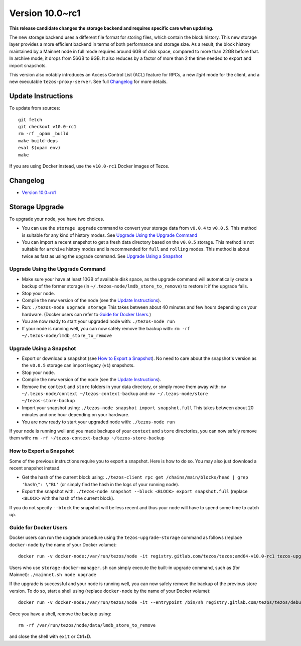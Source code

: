 .. _version-10:

Version 10.0~rc1
================

**This release candidate changes the storage backend and requires specific care when updating.**

The new storage backend uses a different file format for storing
files, which contain the block history. This new storage layer
provides a more efficient backend in terms of both performance and
storage size. As a result, the block history maintained by a Mainnet
node in full mode requires around 6GB of disk space, compared to more
than 22GB before that. In archive mode, it drops from 56GB to 9GB. It
also reduces by a factor of more than 2 the time needed to export and
import snapshots.

This version also notably introduces an Access Control List (ACL) feature for RPCs,
a new *light* mode for the client, and a new executable ``tezos-proxy-server``.
See full `Changelog`_ for more details.

Update Instructions
-------------------

To update from sources::

  git fetch
  git checkout v10.0-rc1
  rm -rf _opam _build
  make build-deps
  eval $(opam env)
  make

If you are using Docker instead, use the ``v10.0-rc1`` Docker images of Tezos.

Changelog
---------

- `Version 10.0~rc1 <../CHANGES.html#version-10-0-rc1>`_

Storage Upgrade
---------------

To upgrade your node, you have two choices.

- You can use the ``storage upgrade`` command to convert your storage
  data from ``v0.0.4`` to ``v0.0.5``. This method is suitable for any
  kind of history modes. See `Upgrade Using the Upgrade Command`_

- You can import a recent snapshot to get a fresh data directory based
  on the ``v0.0.5`` storage. This method is not suitable for
  ``archive`` history modes and is recommended for ``full`` and
  ``rolling`` modes. This method is about twice as fast as using the
  upgrade command. See `Upgrade Using a Snapshot`_

Upgrade Using the Upgrade Command
~~~~~~~~~~~~~~~~~~~~~~~~~~~~~~~~~

- Make sure your have at least 10GB of available disk space, as the
  upgrade command will automatically create a backup of the former
  storage (in ``~/.tezos-node/lmdb_store_to_remove``) to restore
  it if the upgrade fails.

- Stop your node.

- Compile the new version of the node (see the `Update Instructions`_).

- Run: ``./tezos-node upgrade storage`` This takes between about 40
  minutes and few hours depending on your hardware. (Docker users can
  refer to `Guide for Docker Users`_.)

- You are now ready to start your upgraded node with: ``./tezos-node run``

- If your node is running well, you can now safely remove the backup with:
  ``rm -rf ~/.tezos-node/lmdb_store_to_remove``

Upgrade Using a Snapshot
~~~~~~~~~~~~~~~~~~~~~~~~

- Export or download a snapshot (see `How to Export a Snapshot`_). No
  need to care about the snapshot's version as the ``v0.0.5`` storage
  can import legacy (``v1``) snapshots.

- Stop your node.

- Compile the new version of the node (see the `Update Instructions`_).

- Remove the ``context`` and ``store`` folders in your data directory,
  or simply move them away with: ``mv ~/.tezos-node/context
  ~/tezos-context-backup`` and: ``mv ~/.tezos-node/store
  ~/tezos-store-backup``

- Import your snapshot using: ``./tezos-node snapshot import
  snapshot.full`` This takes between about 20 minutes and one hour
  depending on your hardware.

- You are now ready to start your upgraded node with: ``./tezos-node run``

If your node is running well and you made backups of your ``context``
and ``store`` directories, you can now safely remove them with: ``rm -rf
~/tezos-context-backup ~/tezos-store-backup``

How to Export a Snapshot
~~~~~~~~~~~~~~~~~~~~~~~~

Some of the previous instructions require you to export a snapshot.
Here is how to do so. You may also just download a recent snapshot
instead.

- Get the hash of the current block using: ``./tezos-client rpc get
  /chains/main/blocks/head | grep 'hash\": \"BL'`` (or simply find the
  hash in the logs of your running node).

- Export the snapshot with: ``./tezos-node snapshot --block <BLOCK>
  export snapshot.full`` (replace ``<BLOCK>`` with the hash of the
  current block).

If you do not specify ``--block`` the snapshot will be less recent and
thus your node will have to spend some time to catch up.

Guide for Docker Users
~~~~~~~~~~~~~~~~~~~~~~

Docker users can run the upgrade procedure using the
``tezos-upgrade-storage`` command as follows (replace ``docker-node`` by
the name of your Docker volume)::

    docker run -v docker-node:/var/run/tezos/node -it registry.gitlab.com/tezos/tezos:amd64-v10.0-rc1 tezos-upgrade-tezos

Users who use ``storage-docker-manager.sh`` can simply execute the built-in
upgrade command, such as (for Mainnet): ``./mainnet.sh node upgrade``

If the upgrade is successful and your node is running well, you can
now safely remove the backup of the previous store version.
To do so, start a shell using (replace ``docker-node`` by
the name of your Docker volume)::

    docker run -v docker-node:/var/run/tezos/node -it --entrypoint /bin/sh registry.gitlab.com/tezos/tezos/debug:amd64-v10.0-rc1

Once you have a shell, remove the backup using::

    rm -rf /var/run/tezos/node/data/lmdb_store_to_remove

and close the shell with ``exit`` or Ctrl+D.
